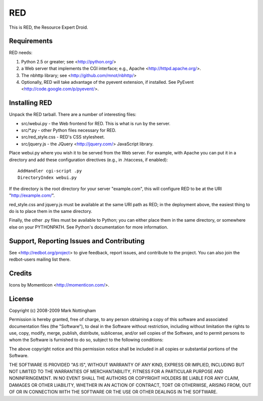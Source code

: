 ===
RED
===

This is RED, the Resource Expert Droid.

Requirements
------------

RED needs:

1. Python 2.5 or greater; see <http://python.org/>
2. a Web server that implements the CGI interface; e.g., Apache 
   <http://httpd.apache.org/>.
3. The nbhttp library; see <http://github.com/mnot/nbhttp/>
4. Optionally, RED will take advantage of the pyevent extension, if installed.
   See PyEvent <http://code.google.com/p/pyevent/>.

Installing RED
--------------

Unpack the RED tarball. There are a number of interesting files:

- src/webui.py - the Web frontend for RED. This is what is run by the server.
- src/\*.py - other Python files necessary for RED.
- src/red_style.css - RED's CSS stylesheet.
- src/jquery.js - the JQuery <http://jquery.com/> JavaScript library.

Place webui.py where you wish it to be served from the Web server. For example,
with Apache you can put it in a directory and add these configuration directives
(e.g., in .htaccess, if enabled)::

  AddHandler cgi-script .py
  DirectoryIndex webui.py
  
If the directory is the root directory for your server "example.com", 
this will configure RED to be at the URI "http://example.com/".

red_style.css and jquery.js must be available at the same URI path as RED; 
in the deployment above, the easiest thing to do is to place them in the same
directory.

Finally, the other .py files must be available to Python; you can either place
them in the same directory, or somewhere else on your PYTHONPATH. See Python's
documentation for more information.

Support, Reporting Issues and Contributing
------------------------------------------

See <http://redbot.org/project> to give feedback, report issues, and contribute
to the project. You can also join the redbot-users mailing list there.

Credits
-------

Icons by Momenticon <http://momenticon.com/>.

License
-------

Copyright (c) 2008-2009 Mark Nottingham

Permission is hereby granted, free of charge, to any person obtaining a copy
of this software and associated documentation files (the "Software"), to deal
in the Software without restriction, including without limitation the rights
to use, copy, modify, merge, publish, distribute, sublicense, and/or sell
copies of the Software, and to permit persons to whom the Software is
furnished to do so, subject to the following conditions:

The above copyright notice and this permission notice shall be included in
all copies or substantial portions of the Software.

THE SOFTWARE IS PROVIDED "AS IS", WITHOUT WARRANTY OF ANY KIND, EXPRESS OR
IMPLIED, INCLUDING BUT NOT LIMITED TO THE WARRANTIES OF MERCHANTABILITY,
FITNESS FOR A PARTICULAR PURPOSE AND NONINFRINGEMENT. IN NO EVENT SHALL THE
AUTHORS OR COPYRIGHT HOLDERS BE LIABLE FOR ANY CLAIM, DAMAGES OR OTHER
LIABILITY, WHETHER IN AN ACTION OF CONTRACT, TORT OR OTHERWISE, ARISING FROM,
OUT OF OR IN CONNECTION WITH THE SOFTWARE OR THE USE OR OTHER DEALINGS IN
THE SOFTWARE.
